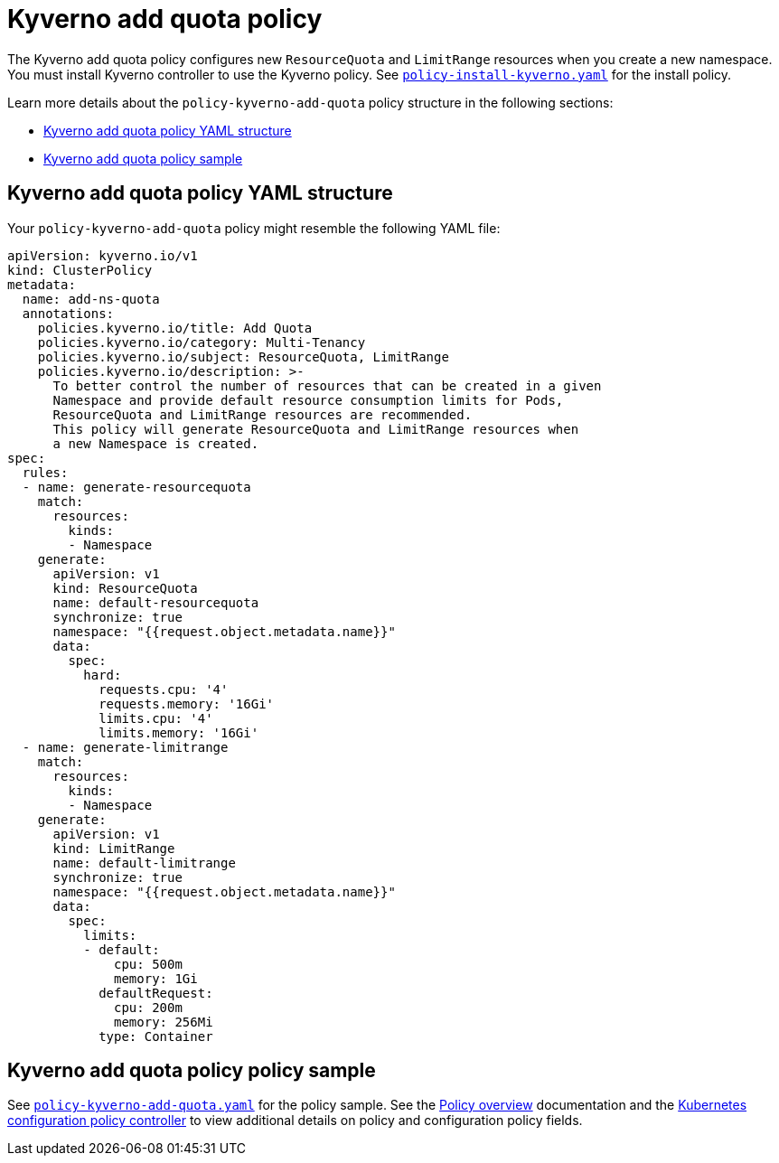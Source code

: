 [#kyverno-add-quota-policy]
= Kyverno add quota policy

The Kyverno add quota policy configures new `ResourceQuota` and `LimitRange` resources when you create a new namespace. You must install Kyverno controller to use the Kyverno policy. See link:https://github.com/open-cluster-management/policy-collection/blob/main/community/CM-Configuration-Management/policy-install-kyverno.yaml[`policy-install-kyverno.yaml`] for the install policy.

Learn more details about the `policy-kyverno-add-quota` policy structure in the following sections:

* <<kyverno-add-quota-policy-yaml-structure,Kyverno add quota policy YAML structure>>
* <<kyverno-add-quota-policy-sample,Kyverno add quota policy sample>>

[#kyverno-add-quota-policy-yaml-structure]
== Kyverno add quota policy YAML structure

Your `policy-kyverno-add-quota` policy might resemble the following YAML file:

[source,yaml]
----
apiVersion: kyverno.io/v1
kind: ClusterPolicy
metadata:
  name: add-ns-quota
  annotations:
    policies.kyverno.io/title: Add Quota
    policies.kyverno.io/category: Multi-Tenancy
    policies.kyverno.io/subject: ResourceQuota, LimitRange
    policies.kyverno.io/description: >-
      To better control the number of resources that can be created in a given
      Namespace and provide default resource consumption limits for Pods,
      ResourceQuota and LimitRange resources are recommended.
      This policy will generate ResourceQuota and LimitRange resources when
      a new Namespace is created.
spec:
  rules:
  - name: generate-resourcequota
    match:
      resources:
        kinds:
        - Namespace
    generate:
      apiVersion: v1
      kind: ResourceQuota
      name: default-resourcequota
      synchronize: true
      namespace: "{{request.object.metadata.name}}"
      data:
        spec:
          hard:
            requests.cpu: '4'
            requests.memory: '16Gi'
            limits.cpu: '4'
            limits.memory: '16Gi'
  - name: generate-limitrange
    match:
      resources:
        kinds:
        - Namespace
    generate:
      apiVersion: v1
      kind: LimitRange
      name: default-limitrange
      synchronize: true
      namespace: "{{request.object.metadata.name}}"
      data:
        spec:
          limits:
          - default:
              cpu: 500m
              memory: 1Gi
            defaultRequest:
              cpu: 200m
              memory: 256Mi
            type: Container
----

[#kyverno-add-quota-policy-sample]
== Kyverno add quota policy policy sample

See link:https://github.com/open-cluster-management/policy-collection/blob/main/stable/CM-Configuration-Management/policy-kyverno-add-quota.yaml[`policy-kyverno-add-quota.yaml`] for the policy sample. See the xref:../governance/policy_overview.adoc#policy-overview[Policy overview] documentation and the xref:../governance/config_policy_ctrl.adoc#kubernetes-configuration-policy-controller[Kubernetes configuration policy controller] to view additional details on policy and configuration policy fields.

